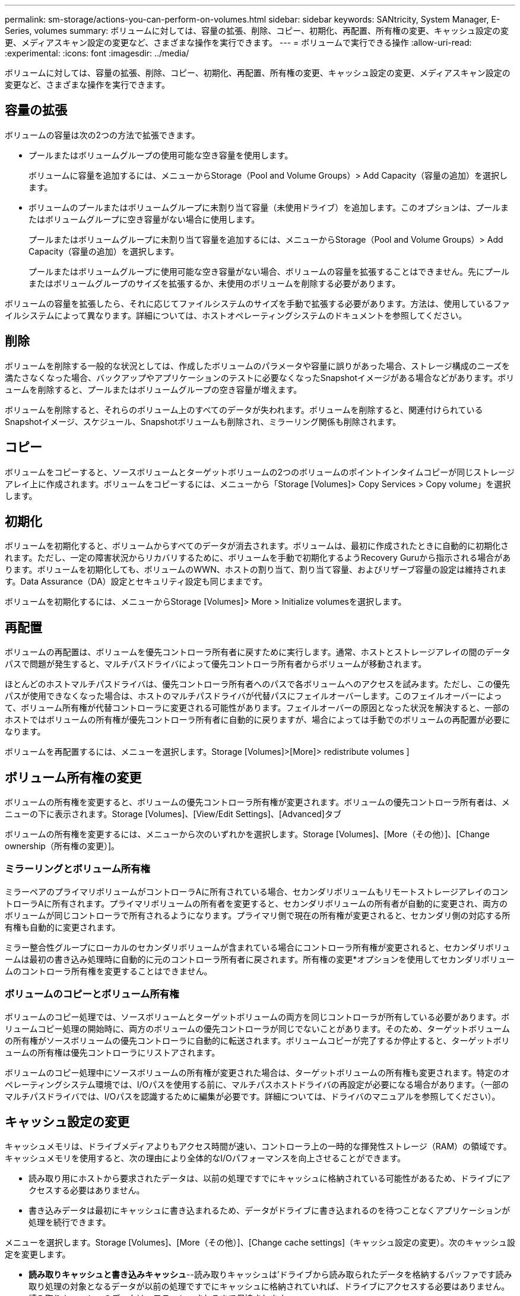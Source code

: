 ---
permalink: sm-storage/actions-you-can-perform-on-volumes.html 
sidebar: sidebar 
keywords: SANtricity, System Manager, E-Series, volumes 
summary: ボリュームに対しては、容量の拡張、削除、コピー、初期化、再配置、所有権の変更、キャッシュ設定の変更、メディアスキャン設定の変更など、さまざまな操作を実行できます。 
---
= ボリュームで実行できる操作
:allow-uri-read: 
:experimental: 
:icons: font
:imagesdir: ../media/


[role="lead"]
ボリュームに対しては、容量の拡張、削除、コピー、初期化、再配置、所有権の変更、キャッシュ設定の変更、メディアスキャン設定の変更など、さまざまな操作を実行できます。



== 容量の拡張

ボリュームの容量は次の2つの方法で拡張できます。

* プールまたはボリュームグループの使用可能な空き容量を使用します。
+
ボリュームに容量を追加するには、メニューからStorage（Pool and Volume Groups）> Add Capacity（容量の追加）を選択します。

* ボリュームのプールまたはボリュームグループに未割り当て容量（未使用ドライブ）を追加します。このオプションは、プールまたはボリュームグループに空き容量がない場合に使用します。
+
プールまたはボリュームグループに未割り当て容量を追加するには、メニューからStorage（Pool and Volume Groups）> Add Capacity（容量の追加）を選択します。

+
プールまたはボリュームグループに使用可能な空き容量がない場合、ボリュームの容量を拡張することはできません。先にプールまたはボリュームグループのサイズを拡張するか、未使用のボリュームを削除する必要があります。



ボリュームの容量を拡張したら、それに応じてファイルシステムのサイズを手動で拡張する必要があります。方法は、使用しているファイルシステムによって異なります。詳細については、ホストオペレーティングシステムのドキュメントを参照してください。



== 削除

ボリュームを削除する一般的な状況としては、作成したボリュームのパラメータや容量に誤りがあった場合、ストレージ構成のニーズを満たさなくなった場合、バックアップやアプリケーションのテストに必要なくなったSnapshotイメージがある場合などがあります。ボリュームを削除すると、プールまたはボリュームグループの空き容量が増えます。

ボリュームを削除すると、それらのボリューム上のすべてのデータが失われます。ボリュームを削除すると、関連付けられているSnapshotイメージ、スケジュール、Snapshotボリュームも削除され、ミラーリング関係も削除されます。



== コピー

ボリュームをコピーすると、ソースボリュームとターゲットボリュームの2つのボリュームのポイントインタイムコピーが同じストレージアレイ上に作成されます。ボリュームをコピーするには、メニューから「Storage [Volumes]> Copy Services > Copy volume」を選択します。



== 初期化

ボリュームを初期化すると、ボリュームからすべてのデータが消去されます。ボリュームは、最初に作成されたときに自動的に初期化されます。ただし、一定の障害状況からリカバリするために、ボリュームを手動で初期化するようRecovery Guruから指示される場合があります。ボリュームを初期化しても、ボリュームのWWN、ホストの割り当て、割り当て容量、およびリザーブ容量の設定は維持されます。Data Assurance（DA）設定とセキュリティ設定も同じままです。

ボリュームを初期化するには、メニューからStorage [Volumes]> More > Initialize volumesを選択します。



== 再配置

ボリュームの再配置は、ボリュームを優先コントローラ所有者に戻すために実行します。通常、ホストとストレージアレイの間のデータパスで問題が発生すると、マルチパスドライバによって優先コントローラ所有者からボリュームが移動されます。

ほとんどのホストマルチパスドライバは、優先コントローラ所有者へのパスで各ボリュームへのアクセスを試みます。ただし、この優先パスが使用できなくなった場合は、ホストのマルチパスドライバが代替パスにフェイルオーバーします。このフェイルオーバーによって、ボリューム所有権が代替コントローラに変更される可能性があります。フェイルオーバーの原因となった状況を解決すると、一部のホストではボリュームの所有権が優先コントローラ所有者に自動的に戻りますが、場合によっては手動でのボリュームの再配置が必要になります。

ボリュームを再配置するには、メニューを選択します。Storage [Volumes]>[More]> redistribute volumes ]



== ボリューム所有権の変更

ボリュームの所有権を変更すると、ボリュームの優先コントローラ所有権が変更されます。ボリュームの優先コントローラ所有者は、メニューの下に表示されます。Storage [Volumes]、[View/Edit Settings]、[Advanced]タブ

ボリュームの所有権を変更するには、メニューから次のいずれかを選択します。Storage [Volumes]、[More（その他）]、[Change ownership（所有権の変更）]。



=== ミラーリングとボリューム所有権

ミラーペアのプライマリボリュームがコントローラAに所有されている場合、セカンダリボリュームもリモートストレージアレイのコントローラAに所有されます。プライマリボリュームの所有者を変更すると、セカンダリボリュームの所有者が自動的に変更され、両方のボリュームが同じコントローラで所有されるようになります。プライマリ側で現在の所有権が変更されると、セカンダリ側の対応する所有権も自動的に変更されます。

ミラー整合性グループにローカルのセカンダリボリュームが含まれている場合にコントローラ所有権が変更されると、セカンダリボリュームは最初の書き込み処理時に自動的に元のコントローラ所有者に戻されます。所有権の変更*オプションを使用してセカンダリボリュームのコントローラ所有権を変更することはできません。



=== ボリュームのコピーとボリューム所有権

ボリュームのコピー処理では、ソースボリュームとターゲットボリュームの両方を同じコントローラが所有している必要があります。ボリュームコピー処理の開始時に、両方のボリュームの優先コントローラが同じでないことがあります。そのため、ターゲットボリュームの所有権がソースボリュームの優先コントローラに自動的に転送されます。ボリュームコピーが完了するか停止すると、ターゲットボリュームの所有権は優先コントローラにリストアされます。

ボリュームのコピー処理中にソースボリュームの所有権が変更された場合は、ターゲットボリュームの所有権も変更されます。特定のオペレーティングシステム環境では、I/Oパスを使用する前に、マルチパスホストドライバの再設定が必要になる場合があります。（一部のマルチパスドライバでは、I/Oパスを認識するために編集が必要です。詳細については、ドライバのマニュアルを参照してください）。



== キャッシュ設定の変更

キャッシュメモリは、ドライブメディアよりもアクセス時間が速い、コントローラ上の一時的な揮発性ストレージ（RAM）の領域です。キャッシュメモリを使用すると、次の理由により全体的なI/Oパフォーマンスを向上させることができます。

* 読み取り用にホストから要求されたデータは、以前の処理ですでにキャッシュに格納されている可能性があるため、ドライブにアクセスする必要はありません。
* 書き込みデータは最初にキャッシュに書き込まれるため、データがドライブに書き込まれるのを待つことなくアプリケーションが処理を続行できます。


メニューを選択します。Storage [Volumes]、[More（その他）]、[Change cache settings]（キャッシュ設定の変更）。次のキャッシュ設定を変更します。

* *読み取りキャッシュと書き込みキャッシュ*--読み取りキャッシュは'ドライブから読み取られたデータを格納するバッファです読み取り処理の対象となるデータが以前の処理ですでにキャッシュに格納されていれば、ドライブにアクセスする必要はありません。読み取りキャッシュのデータは、フラッシュされるまで保持されます。
+
書き込みキャッシュは、ドライブにまだ書き込まれていないホストからのデータを格納するバッファです。データは、ドライブに書き込まれるまで書き込みキャッシュに残ります。書き込みキャッシュにより、I/Oパフォーマンスを向上させることができます。

* *ミラーリングありの書き込みキャッシュ*--ミラーリングありの書き込みキャッシュは'一方のコントローラのキャッシュ・メモリに書き込まれたデータがもう一方のコントローラのキャッシュ・メモリにも書き込まれたときに発生しますそのため、一方のコントローラで障害が発生した場合、もう一方のコントローラで未処理の書き込み処理をすべて完了できます。書き込みキャッシュのミラーリングは、書き込みキャッシュが有効で、2台のコントローラが配置されている場合にのみ使用できます。ミラーリングありの書き込みキャッシュは、ボリュームの作成時にデフォルトで設定されます。
* *バッテリなしの書き込みキャッシュ*--バッテリなしの書き込みキャッシュ設定により、バッテリがない、故障している、完全に放電されている、またはフル充電されていない場合でも書き込みキャッシュを続行できます。バッテリなしの書き込みキャッシュを選択すると電源の喪失時にデータが失われる可能性があるため、一般には推奨されません。通常、書き込みキャッシュは、バッテリが充電されるか障害が発生したバッテリが交換されるまで、コントローラによって一時的にオフにされます。
+
この設定は、書き込みキャッシュを有効にしている場合にのみ使用できます。この設定はシンボリュームに対しては使用できません。

* *動的キャッシュ読み取りプリフェッチ*--動的キャッシュ読み取りプリフェッチにより'コントローラは'ドライブからキャッシュにデータ・ブロックを読み取っているときに'追加のシーケンシャル・データ・ブロックをキャッシュにコピーすることができますこのキャッシュにより、以降のデータ要求にキャッシュから対応できる可能性が高まります。動的キャッシュ読み取りプリフェッチは、シーケンシャルI/Oを使用するマルチメディアアプリケーションで重要です。データがキャッシュにプリフェッチされる速度と量は、ホスト読み取りの速度と要求サイズに基づいて自動で調整されます。ランダムアクセスでは、データがキャッシュにプリフェッチされることはありません。この機能は、読み取りキャッシュが無効になっている場合は適用されません。
+
動的キャッシュ読み取りプリフェッチはシンボリュームに対しては常に無効で、変更することはできません。





== メディアスキャン設定の変更

メディアスキャンは、アプリケーションで頻繁に読み取られないディスクブロック上のメディアエラーを検出して修復します。このスキャンを実行すると、プールまたはボリュームグループ内の他のドライブで障害が発生した場合に、障害ドライブのデータが冗長性情報とプールまたはボリュームグループ内の他のドライブのデータを使用して再構築されるため、データ損失が発生するのを防ぐことができます。

メディアスキャンは、スキャンする容量とスキャン期間に基づいて一定の速度で継続的に実行されます。優先度の高いバックグラウンドタスク（再構築など）によってバックグラウンドスキャンが一時的に中断されることはありますが、同じ速度で再開されます。

メディアスキャンの実行期間を有効にして設定するには、メニューを選択します。Storage [Volumes]、[More]、[Change media scan settings]の順に選択します。

ボリュームは、ストレージアレイとそのボリュームでメディアスキャンオプションが有効になっている場合にのみスキャンされます。そのボリュームに対して冗長性チェックも有効になっている場合、ボリュームに冗長性がある場合は、ボリューム内の冗長性情報がデータとの整合性がチェックされます。メディアスキャンと冗長性チェックは、ボリュームの作成時にデフォルトで有効になります。

スキャン中に回復不能なメディアエラーが発生した場合は、冗長性情報を使用してデータが修復されます（使用可能な場合）。たとえば、冗長性情報は、最適なRAID 5ボリューム、最適なRAID 6ボリューム、または1つのドライブだけで障害が発生したRAID 6ボリュームで確認できます。冗長性情報を使用してリカバリ不能なエラーを修復できない場合は、読み取り不能セクターのログにデータブロックが追加されます。イベントログには、修正可能なメディアエラーと修正不可能なメディアエラーの両方が記録されます。

冗長性チェックでデータと冗長性情報の間に不整合が検出されると、イベントログに報告されます。
